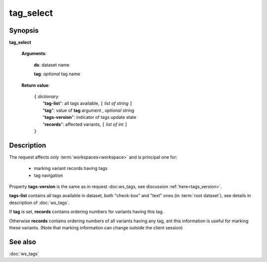 tag_select
==========

Synopsis
--------

.. index:: 
    tag_select; request

**tag_select** 

    **Arguments**: 

        **ds**: dataset name
        
        .. index:: 
            tag; argument of tag_select
            
        **tag**: *optional* tag name
        
    **Return value**: 

        | ``{`` *dictionary*
        |       "**tag-list**": all tags available, ``[`` *list of string* ``]``
        |       "**tag**": value of **tag** argument , *optional string*
        |       "**tags-version**": indicator of tags update state
        |       "**records**": affected variants, ``[`` *list of int* ``]``
        | ``}``
        
Description
-----------

The request affects only :term:`workspaces<workspace>` and is principal one 
for: 

    * marking variant records having tags
    
    * tag navigation

Property **tags-version** is the same as in request :doc:ws_tags, see 
discussion :ref:`here<tags_version>`.

**tags-list** contains all tags available in dataset, both "check-box" and "text" ones 
(in :term:`root dataset`), see details in description of :doc:`ws_tags`. 
    
If **tag** is set, **records** contains ordering numbers for variants having this tag.

Otherwise **records** contains ordering numbers of all variants having any tag, 
ant this information is useful for marking these variants. (Note that marking information
can change outside the client session)

See also
--------
:doc:`ws_tags`
